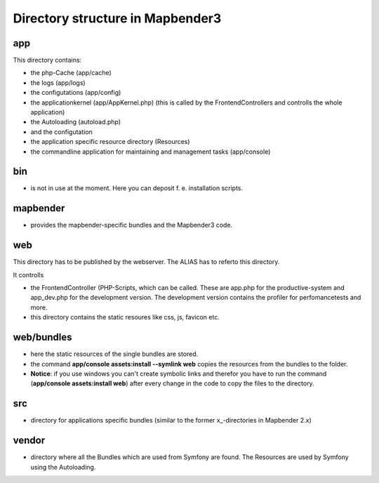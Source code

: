 Directory structure in Mapbender3
#################################

app
******************************
This directory contains:

* the php-Cache (app/cache)
* the logs (app/logs)
* the configutations (app/config)
* the applicationkernel (app/AppKernel.php) (this is called by the FrontendControllers and controlls the whole application)
* the Autoloading (autoload.php) 
* and the configutation
* the application specific resource directory (Resources)
* the commandline application for maintaining and management tasks (app/console)


bin
******************************

* is not in use at the moment. Here you can deposit f. e. installation scripts.


mapbender
******************************

* provides the mapbender-specific bundles and the Mapbender3 code.


web
****************************** 

This directory has to be published by the webserver. The ALIAS has to referto this directory. 

It controlls 

* the FrontendController (PHP-Scripts, which can be called. These are app.php for the productive-system and app_dev.php for the development version. The development version contains the profiler for perfomancetests and more.
* this directory contains the static resoures like css, js, favicon etc.


web/bundles
****************************** 

* here the static resources of the single bundles are stored.
* the command **app/console assets:install --symlink web** copies the resources from the bundles to the folder. 
* **Notice**: if you use windows you can't create symbolic links and therefor you have to run the command (**app/console assets:install web**) after every change in the code to copy the files to the directory.


src
****************************** 

* directory for applications specific bundles (similar to the former x_-directories in Mapbender 2.x)


vendor
****************************** 
* directory where all the Bundles which are used from Symfony are found. The Resources are used by Symfony using the Autoloading.

